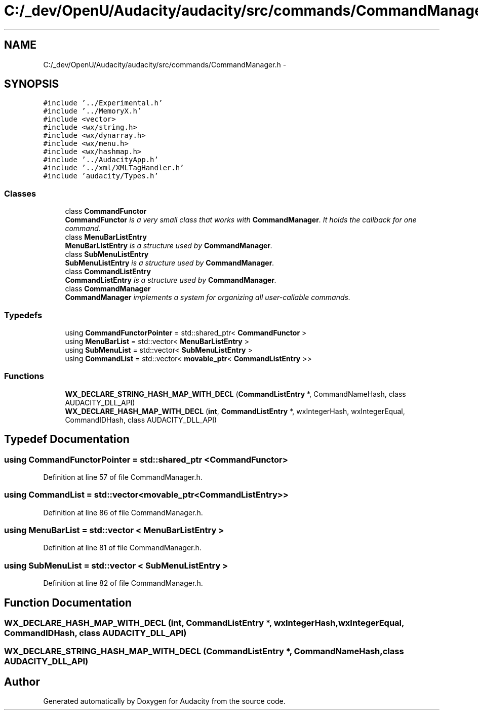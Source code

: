 .TH "C:/_dev/OpenU/Audacity/audacity/src/commands/CommandManager.h" 3 "Thu Apr 28 2016" "Audacity" \" -*- nroff -*-
.ad l
.nh
.SH NAME
C:/_dev/OpenU/Audacity/audacity/src/commands/CommandManager.h \- 
.SH SYNOPSIS
.br
.PP
\fC#include '\&.\&./Experimental\&.h'\fP
.br
\fC#include '\&.\&./MemoryX\&.h'\fP
.br
\fC#include <vector>\fP
.br
\fC#include <wx/string\&.h>\fP
.br
\fC#include <wx/dynarray\&.h>\fP
.br
\fC#include <wx/menu\&.h>\fP
.br
\fC#include <wx/hashmap\&.h>\fP
.br
\fC#include '\&.\&./AudacityApp\&.h'\fP
.br
\fC#include '\&.\&./xml/XMLTagHandler\&.h'\fP
.br
\fC#include 'audacity/Types\&.h'\fP
.br

.SS "Classes"

.in +1c
.ti -1c
.RI "class \fBCommandFunctor\fP"
.br
.RI "\fI\fBCommandFunctor\fP is a very small class that works with \fBCommandManager\fP\&. It holds the callback for one command\&. \fP"
.ti -1c
.RI "class \fBMenuBarListEntry\fP"
.br
.RI "\fI\fBMenuBarListEntry\fP is a structure used by \fBCommandManager\fP\&. \fP"
.ti -1c
.RI "class \fBSubMenuListEntry\fP"
.br
.RI "\fI\fBSubMenuListEntry\fP is a structure used by \fBCommandManager\fP\&. \fP"
.ti -1c
.RI "class \fBCommandListEntry\fP"
.br
.RI "\fI\fBCommandListEntry\fP is a structure used by \fBCommandManager\fP\&. \fP"
.ti -1c
.RI "class \fBCommandManager\fP"
.br
.RI "\fI\fBCommandManager\fP implements a system for organizing all user-callable commands\&. \fP"
.in -1c
.SS "Typedefs"

.in +1c
.ti -1c
.RI "using \fBCommandFunctorPointer\fP = std::shared_ptr< \fBCommandFunctor\fP >"
.br
.ti -1c
.RI "using \fBMenuBarList\fP = std::vector< \fBMenuBarListEntry\fP >"
.br
.ti -1c
.RI "using \fBSubMenuList\fP = std::vector< \fBSubMenuListEntry\fP >"
.br
.ti -1c
.RI "using \fBCommandList\fP = std::vector< \fBmovable_ptr\fP< \fBCommandListEntry\fP >>"
.br
.in -1c
.SS "Functions"

.in +1c
.ti -1c
.RI "\fBWX_DECLARE_STRING_HASH_MAP_WITH_DECL\fP (\fBCommandListEntry\fP *, CommandNameHash, class AUDACITY_DLL_API)"
.br
.ti -1c
.RI "\fBWX_DECLARE_HASH_MAP_WITH_DECL\fP (\fBint\fP, \fBCommandListEntry\fP *, wxIntegerHash, wxIntegerEqual, CommandIDHash, class AUDACITY_DLL_API)"
.br
.in -1c
.SH "Typedef Documentation"
.PP 
.SS "using \fBCommandFunctorPointer\fP =  std::shared_ptr <\fBCommandFunctor\fP>"

.PP
Definition at line 57 of file CommandManager\&.h\&.
.SS "using \fBCommandList\fP =  std::vector<\fBmovable_ptr\fP<\fBCommandListEntry\fP>>"

.PP
Definition at line 86 of file CommandManager\&.h\&.
.SS "using \fBMenuBarList\fP =  std::vector < \fBMenuBarListEntry\fP >"

.PP
Definition at line 81 of file CommandManager\&.h\&.
.SS "using \fBSubMenuList\fP =  std::vector < \fBSubMenuListEntry\fP >"

.PP
Definition at line 82 of file CommandManager\&.h\&.
.SH "Function Documentation"
.PP 
.SS "WX_DECLARE_HASH_MAP_WITH_DECL (\fBint\fP, \fBCommandListEntry\fP *, wxIntegerHash, wxIntegerEqual, CommandIDHash, class AUDACITY_DLL_API)"

.SS "WX_DECLARE_STRING_HASH_MAP_WITH_DECL (\fBCommandListEntry\fP *, CommandNameHash, class AUDACITY_DLL_API)"

.SH "Author"
.PP 
Generated automatically by Doxygen for Audacity from the source code\&.
